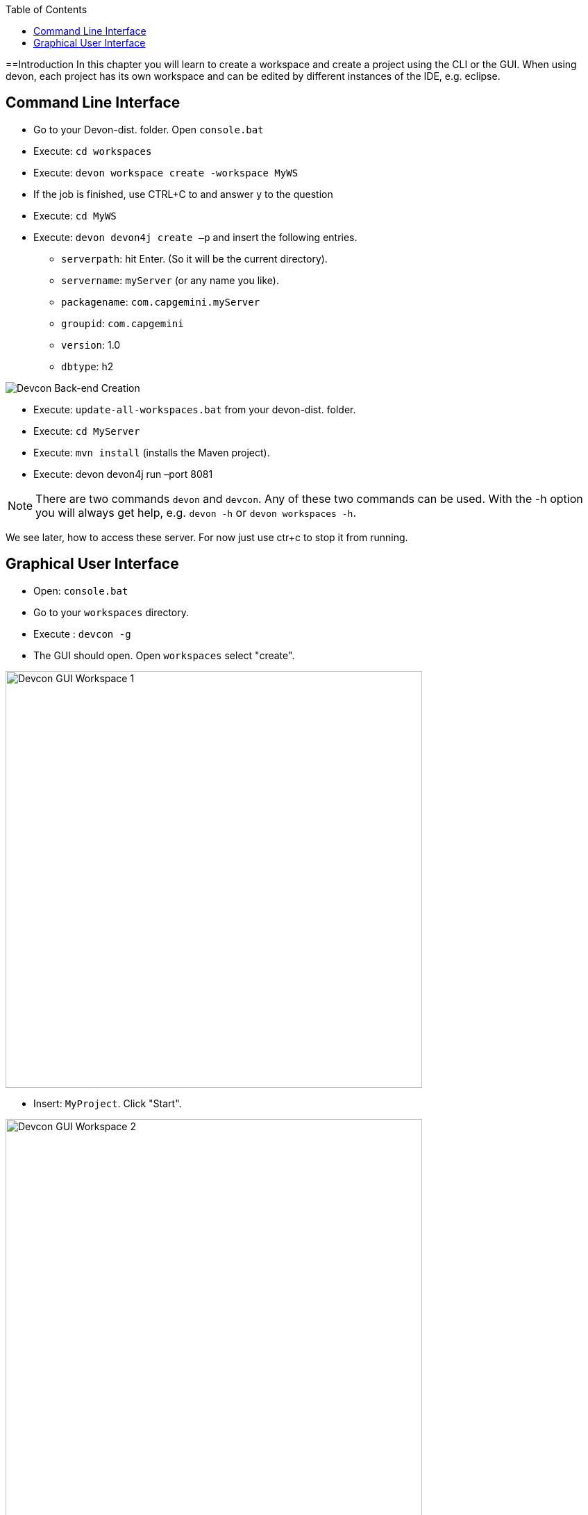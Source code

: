 :toc: macro
toc::[]
:idprefix:
:idseparator: -
ifdef::env-github[]
:tip-caption: :bulb:
:note-caption: :information_source:
:important-caption: :heavy_exclamation_mark:
:caution-caption: :fire:
:warning-caption: :warning:
endif::[]

==Introduction
In this chapter you will learn to create a workspace and create a project using the CLI or the GUI. When using devon, each project has its own workspace and can be edited by different instances of the IDE, e.g. eclipse.


== Command Line Interface
* Go to your Devon-dist. folder. Open `console.bat` 

* Execute: `cd workspaces` 

* Execute: `devon workspace create -workspace MyWS` 

* If the job is finished, use CTRL+C to and answer y to the question

* Execute: `cd MyWS` 

* Execute: `devon devon4j create –p` and insert the following entries. 

** `serverpath`: hit Enter. (So it will be the current directory).

** `servername`: `myServer` (or any name you like).

** `packagename`: `com.capgemini.myServer` 

** `groupid`: `com.capgemini`  

** `version`:  1.0 

** `dbtype`: h2 

image::images/tutorialsources/devcon-create-backend.png[Devcon Back-end Creation]

* Execute: `update-all-workspaces.bat` from your devon-dist. folder.

* Execute: `cd MyServer` 

* Execute: `mvn install` (installs the Maven project).

* Execute: devon devon4j run –port 8081


[NOTE]
==== 
There are two commands `devon` and `devcon`. Any of these two commands can be used. With the -h option you will always get help, e.g. `devon -h` or `devon workspaces -h`.
====

We see later, how to access these server. For now just use ctr+c to stop it from running.

== Graphical User Interface
* Open: `console.bat`

* Go to your `workspaces` directory.

* Execute : `devcon -g`

* The GUI should open. Open `workspaces` select "create".

image::images/tutorialsources/devcon-gui-workspace.png[Devcon GUI Workspace 1, 600]

* Insert: `MyProject`. Click "Start".

image::images/tutorialsources/devcon-gui-ws02.png[Devcon GUI Workspace 2, 600]

* Click "back".

* Open "devon4j". Select "create".

** `serverpath`: `../MyProject/Servers`

** `servername`: mp

** `packagename`: com.devonfw.application.mp

** `groupid`: com.devonfw.mp

** `version`: v4

** `dbtype`: h2

image::images/tutorialsources/devcon-gui-project.png[Devcon GUI Project, 600]

* Press: "Start"

* From you devon-dist. folder execute : `update-all-workspaces.bat`

* From your devon-dist. folder execute: `eclipse-jumpthequeue.bat`

* Eclipse instance should open.

Now you know how to create a project with devon/devcon.

[NOTE]
====
You can also create new projects:

- from Eclipse https://github.com/devonfw/devon4j/wiki/tutorial-newapp#from-eclipse[see how]

====

'''
*Next Chapter*: link:jump-the-queue-design[JumpTheQueue Design]
